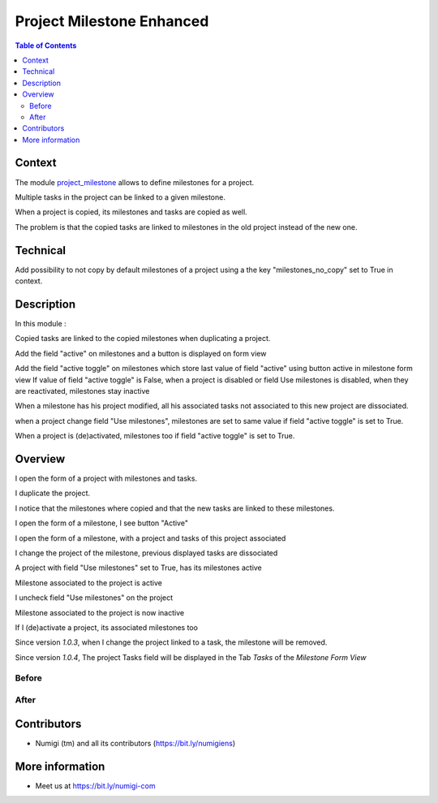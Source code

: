 Project Milestone Enhanced
==========================

.. contents:: Table of Contents

Context
-------
The module `project_milestone <https://github.com/OCA/project/tree/12.0/project_milestone>`_ allows to define milestones for a project.

Multiple tasks in the project can be linked to a given milestone.

When a project is copied, its milestones and tasks are copied as well.

The problem is that the copied tasks are linked to milestones
in the old project instead of the new one.

Technical
---------

Add possibility to not copy by default milestones of a project using a the key "milestones_no_copy" set to True in context.

Description
-----------
In this module :

Copied tasks are linked to the copied milestones when duplicating a project.

Add the field "active" on milestones and a button is displayed on form view

Add the field "active toggle" on milestones which store last value of field "active" using button active in milestone form view
If value of field "active toggle" is False, when a project is disabled or field Use milestones is disabled, when they are reactivated,
milestones stay inactive

When a milestone has his project modified, all his associated tasks not associated to this new project are dissociated.

when a project change field "Use milestones", milestones are set to same value if field "active toggle" is set to True.

When a project is (de)activated, milestones too if field "active toggle" is set to True.

Overview
--------
I open the form of a project with milestones and tasks.

.. image:: static/description/project_form.png

I duplicate the project.

.. image:: static/description/project_form_copy.png

I notice that the milestones where copied and
that the new tasks are linked to these milestones.

.. image:: static/description/new_project.png

I open the form of a milestone, I see button "Active"

.. image:: static/description/milestone_field_active.png

I open the form of a milestone, with a project and tasks of this project associated

.. image:: static/description/milestone_project_tasks.png

I change the project of the milestone, previous displayed tasks are dissociated

.. image:: static/description/milestone_change_project.png

A project with field "Use milestones" set to True, has its milestones active

.. image:: static/description/project_use_milestones.png

Milestone associated to the project is active

.. image:: static/description/milestone_use_milestones.png

I uncheck field "Use milestones" on the project

.. image:: static/description/project_not_use_milestones.png

Milestone associated to the project is now inactive

.. image:: static/description/milestone_not_use_milestones.png

If I (de)activate a project, its associated milestones too 

.. image:: static/description/project_deactive_milestone.png

Since version `1.0.3`, when I change the project linked to a task, the milestone will be removed.

Since version `1.0.4`, The project Tasks field will be displayed in the Tab `Tasks` of the `Milestone Form View`

Before
~~~~~~
.. image:: static/description/milestone_form_view_before.png

After
~~~~~
.. image:: static/description/milestone_form_view_after.png

Contributors
------------
* Numigi (tm) and all its contributors (https://bit.ly/numigiens)

More information
----------------
* Meet us at https://bit.ly/numigi-com
